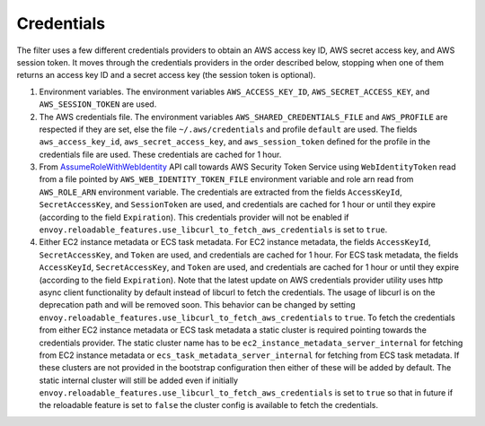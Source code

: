 Credentials
-----------

The filter uses a few different credentials providers to obtain an AWS access key ID, AWS secret access key, and AWS session token.
It moves through the credentials providers in the order described below, stopping when one of them returns an access key ID and a
secret access key (the session token is optional).

1. Environment variables. The environment variables ``AWS_ACCESS_KEY_ID``, ``AWS_SECRET_ACCESS_KEY``, and ``AWS_SESSION_TOKEN`` are used.

2. The AWS credentials file. The environment variables ``AWS_SHARED_CREDENTIALS_FILE`` and ``AWS_PROFILE`` are respected if they are set, else
   the file ``~/.aws/credentials`` and profile ``default`` are used. The fields ``aws_access_key_id``, ``aws_secret_access_key``, and
   ``aws_session_token`` defined for the profile in the credentials file are used. These credentials are cached for 1 hour.

3. From `AssumeRoleWithWebIdentity <https://docs.aws.amazon.com/STS/latest/APIReference/API_AssumeRoleWithWebIdentity.html>`_ API call
   towards AWS Security Token Service using ``WebIdentityToken`` read from a file pointed by ``AWS_WEB_IDENTITY_TOKEN_FILE`` environment
   variable and role arn read from ``AWS_ROLE_ARN`` environment variable. The credentials are extracted from the fields ``AccessKeyId``,
   ``SecretAccessKey``, and ``SessionToken`` are used, and credentials are cached for 1 hour or until they expire (according to the field
   ``Expiration``). This credentials provider will not be enabled if ``envoy.reloadable_features.use_libcurl_to_fetch_aws_credentials`` is
   set to ``true``.

4. Either EC2 instance metadata or ECS task metadata. For EC2 instance metadata, the fields ``AccessKeyId``, ``SecretAccessKey``, and
   ``Token`` are used, and credentials are cached for 1 hour. For ECS task metadata, the fields ``AccessKeyId``, ``SecretAccessKey``, and
   ``Token`` are used, and credentials are cached for 1 hour or until they expire (according to the field ``Expiration``). Note that the
   latest update on AWS credentials provider utility uses http async client functionality by default instead of libcurl to fetch the
   credentials. The usage of libcurl is on the deprecation path and will be removed soon. This behavior can be changed by setting
   ``envoy.reloadable_features.use_libcurl_to_fetch_aws_credentials`` to ``true``. To fetch the credentials from either EC2 instance
   metadata or ECS task metadata a static cluster is required pointing towards the credentials provider. The static cluster name has to be
   ``ec2_instance_metadata_server_internal`` for fetching from EC2 instance metadata or ``ecs_task_metadata_server_internal`` for fetching
   from ECS task metadata. If these clusters are not provided in the bootstrap configuration then either of these will be added by default.
   The static internal cluster will still be added even if initially ``envoy.reloadable_features.use_libcurl_to_fetch_aws_credentials`` is
   set to ``true`` so that in future if the reloadable feature is set to ``false`` the cluster config is available to fetch the credentials.
